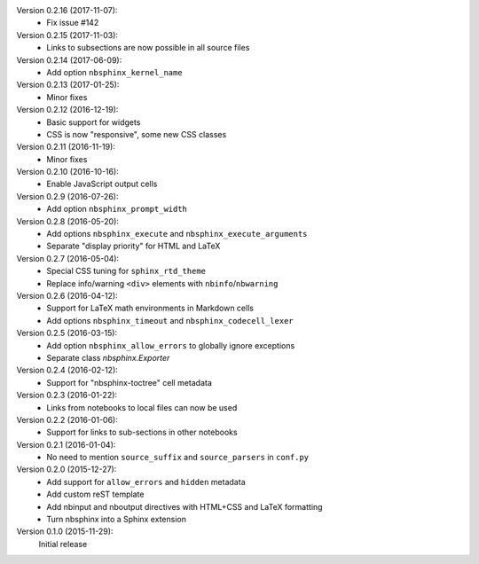Version 0.2.16 (2017-11-07):
 * Fix issue #142

Version 0.2.15 (2017-11-03):
 * Links to subsections are now possible in all source files

Version 0.2.14 (2017-06-09):
 * Add option ``nbsphinx_kernel_name``

Version 0.2.13 (2017-01-25):
 * Minor fixes

Version 0.2.12 (2016-12-19):
 * Basic support for widgets
 * CSS is now "responsive", some new CSS classes

Version 0.2.11 (2016-11-19):
 * Minor fixes

Version 0.2.10 (2016-10-16):
 * Enable JavaScript output cells

Version 0.2.9 (2016-07-26):
 * Add option ``nbsphinx_prompt_width``

Version 0.2.8 (2016-05-20):
 * Add options ``nbsphinx_execute`` and ``nbsphinx_execute_arguments``
 * Separate "display priority" for HTML and LaTeX

Version 0.2.7 (2016-05-04):
 * Special CSS tuning for ``sphinx_rtd_theme``
 * Replace info/warning ``<div>`` elements with ``nbinfo``/``nbwarning``

Version 0.2.6 (2016-04-12):
 * Support for LaTeX math environments in Markdown cells
 * Add options ``nbsphinx_timeout`` and ``nbsphinx_codecell_lexer``

Version 0.2.5 (2016-03-15):
 * Add option ``nbsphinx_allow_errors`` to globally ignore exceptions
 * Separate class `nbsphinx.Exporter`

Version 0.2.4 (2016-02-12):
 * Support for "nbsphinx-toctree" cell metadata

Version 0.2.3 (2016-01-22):
 * Links from notebooks to local files can now be used

Version 0.2.2 (2016-01-06):
 * Support for links to sub-sections in other notebooks

Version 0.2.1 (2016-01-04):
 * No need to mention ``source_suffix`` and ``source_parsers`` in ``conf.py``

Version 0.2.0 (2015-12-27):
 * Add support for ``allow_errors`` and ``hidden`` metadata
 * Add custom reST template
 * Add nbinput and nboutput directives with HTML+CSS and LaTeX formatting
 * Turn nbsphinx into a Sphinx extension

Version 0.1.0 (2015-11-29):
   Initial release
